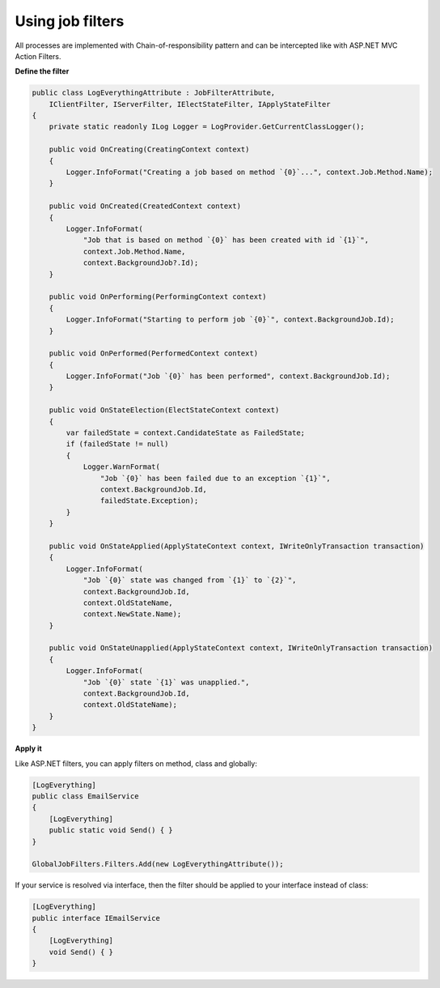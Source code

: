 Using job filters
==================

All processes are implemented with Chain-of-responsibility pattern and can be intercepted like with ASP.NET MVC Action Filters.

**Define the filter**

.. code-block:: c#

    public class LogEverythingAttribute : JobFilterAttribute,
        IClientFilter, IServerFilter, IElectStateFilter, IApplyStateFilter
    {
        private static readonly ILog Logger = LogProvider.GetCurrentClassLogger();

        public void OnCreating(CreatingContext context)
        {
            Logger.InfoFormat("Creating a job based on method `{0}`...", context.Job.Method.Name);
        }

        public void OnCreated(CreatedContext context)
        {
            Logger.InfoFormat(
                "Job that is based on method `{0}` has been created with id `{1}`",
                context.Job.Method.Name,
                context.BackgroundJob?.Id);
        }

        public void OnPerforming(PerformingContext context)
        {
            Logger.InfoFormat("Starting to perform job `{0}`", context.BackgroundJob.Id);
        }

        public void OnPerformed(PerformedContext context)
        {
            Logger.InfoFormat("Job `{0}` has been performed", context.BackgroundJob.Id);
        }

        public void OnStateElection(ElectStateContext context)
        {
            var failedState = context.CandidateState as FailedState;
            if (failedState != null)
            {
                Logger.WarnFormat(
                    "Job `{0}` has been failed due to an exception `{1}`",
                    context.BackgroundJob.Id,
                    failedState.Exception);
            }
        }

        public void OnStateApplied(ApplyStateContext context, IWriteOnlyTransaction transaction)
        {
            Logger.InfoFormat(
                "Job `{0}` state was changed from `{1}` to `{2}`",
                context.BackgroundJob.Id,
                context.OldStateName,
                context.NewState.Name);
        }

        public void OnStateUnapplied(ApplyStateContext context, IWriteOnlyTransaction transaction)
        {
            Logger.InfoFormat(
                "Job `{0}` state `{1}` was unapplied.", 
                context.BackgroundJob.Id, 
                context.OldStateName);
        }
    }

**Apply it**

Like ASP.NET filters, you can apply filters on method, class and globally:

.. code-block:: c#

    [LogEverything]
    public class EmailService
    {
        [LogEverything]
        public static void Send() { }
    }

    GlobalJobFilters.Filters.Add(new LogEverythingAttribute());

If your service is resolved via interface, then the filter should be applied to your interface instead of class:

.. code-block:: c#

    [LogEverything]
    public interface IEmailService
    {
        [LogEverything]
        void Send() { }
    }


